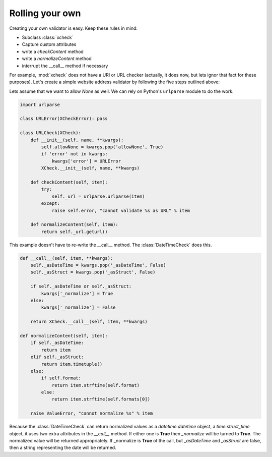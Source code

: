 Rolling your own
================

Creating your own validator is easy. Keep these rules in mind:

* Subclass :class:`xcheck`
* Capture custom attributes
* write a `checkContent` method
* write a `normalizeContent` method
* interrupt the __call__ method if necessary

For example, :mod:`xcheck` does not have a URI or URL checker (actually, it
does now, but lets ignor that fact for these purposes). Let's create a
simple website address validator by following the five steps outlined above:

Lets assume that we want to allow `None` as well. We can rely on Python's ``urlparse``
module to do the work.

.. code-block:: python

    import urlparse

    class URLError(XCheckError): pass

    class URLCheck(XCheck):
        def __init__(self, name, **kwargs):
            self.allowNone = kwargs.pop('allowNone', True)
            if 'error' not in kwargs:
                kwargs['error'] = URLError
            XCheck.__init__(self, name, **kwargs)

        def checkContent(self, item):
            try:
                self._url = urlparse.urlparse(item)
            except:
                raise self.error, "cannot validate %s as URL" % item

        def normalizeContent(self, item):
            return self._url.geturl()

This example doesn't have to re-write the __call__ method. The :class:`DateTimeCheck` does this.

.. code-block:: python

    def __call__(self, item, **kwargs):
        self._asDateTime = kwargs.pop('_asDateTime', False)
        self._asStruct = kwargs.pop('_asStruct', False)

        if self._asDateTime or self._asStruct:
            kwargs['_normalize'] = True
        else:
            kwargs['_normalize'] = False

        return XCheck.__call__(self, item, **kwargs)

    def normalizeContent(self, item):
        if self._asDateTime:
            return item
        elif self._asStruct:
            return item.timetuple()
        else:
            if self.format:
                return item.strftime(self.format)
            else:
                return item.strftime(self.formats[0])

        raise ValueError, "cannot normalize %s" % item

Because the :class:`DateTimeCheck` can return normalized values as
a `datetime.datetime` object, a `time.struct_time` object, it
uses two extra attributes in the `__call__` method. If either one is **True**
then `_normalize` will be turned to **True**. The normalized
value will be returned appropriately. If _normalize is **True** ot the call,
but `_asDateTime` and `_asStruct` are false, then a string representing
the date will be returned.